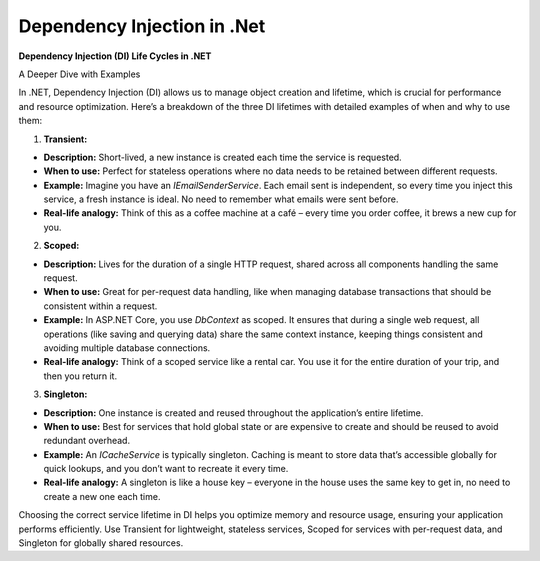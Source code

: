 Dependency Injection in .Net
===================================

**Dependency Injection (DI) Life Cycles in .NET**

A Deeper Dive with Examples  

In .NET, Dependency Injection (DI) allows us to manage object creation and lifetime, which is crucial for performance and resource optimization. Here’s a breakdown of the three DI lifetimes with detailed examples of when and why to use them:  

1. **Transient:**  

- **Description:** Short-lived, a new instance is created each time the service is requested.  
- **When to use:** Perfect for stateless operations where no data needs to be retained between different requests.  
- **Example:** Imagine you have an `IEmailSenderService`. Each email sent is independent, so every time you inject this service, a fresh instance is ideal. No need to remember what emails were sent before.  
- **Real-life analogy:** Think of this as a coffee machine at a café – every time you order coffee, it brews a new cup for you.  

2. **Scoped:**  

- **Description:** Lives for the duration of a single HTTP request, shared across all components handling the same request.  
- **When to use:** Great for per-request data handling, like when managing database transactions that should be consistent within a request.  
- **Example:** In ASP.NET Core, you use `DbContext` as scoped. It ensures that during a single web request, all operations (like saving and querying data) share the same context instance, keeping things consistent and avoiding multiple database connections.  
- **Real-life analogy:** Think of a scoped service like a rental car. You use it for the entire duration of your trip, and then you return it.  

3. **Singleton:**  

- **Description:** One instance is created and reused throughout the application’s entire lifetime.  
- **When to use:** Best for services that hold global state or are expensive to create and should be reused to avoid redundant overhead.  
- **Example:** An `ICacheService` is typically singleton. Caching is meant to store data that’s accessible globally for quick lookups, and you don’t want to recreate it every time.  
- **Real-life analogy:** A singleton is like a house key – everyone in the house uses the same key to get in, no need to create a new one each time.  

Choosing the correct service lifetime in DI helps you optimize memory and resource usage, ensuring your application performs efficiently. Use Transient for lightweight, stateless services, Scoped for services with per-request data, and Singleton for globally shared resources.